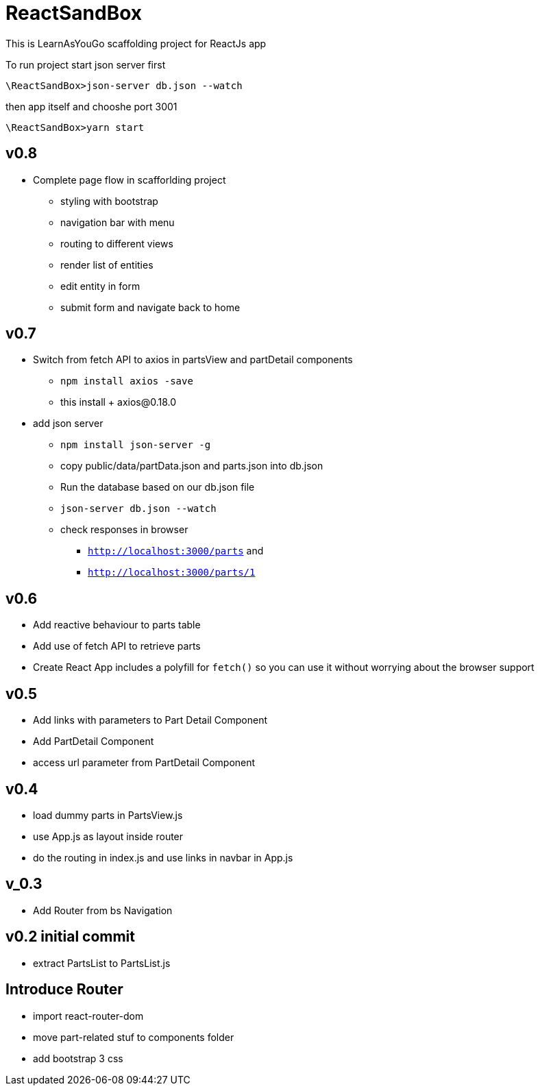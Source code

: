 = ReactSandBox

This is LearnAsYouGo scaffolding project for ReactJs app

To run project start json server first

`\ReactSandBox>json-server db.json --watch`

then app itself and chooshe port 3001

`\ReactSandBox>yarn start`

== v0.8
* Complete page flow in scafforlding project
**  styling with bootstrap
**  navigation bar with menu
**  routing to different views
**  render list of entities
**  edit entity in form
**  submit form and navigate back to home

== v0.7
* Switch from fetch API to axios in partsView and partDetail components
** `npm install axios -save`
** this install + axios@0.18.0
* add json server
** `npm install json-server -g`
** copy public/data/partData.json and parts.json into db.json
** Run the database based on our db.json file
** `json-server db.json --watch`
** check responses in browser
*** `http://localhost:3000/parts` and
*** `http://localhost:3000/parts/1`

== v0.6

* Add reactive behaviour to parts table
* Add use of fetch API to retrieve parts
* Create React App includes a polyfill for `fetch()` so you can use it without worrying about the browser support

== v0.5

* Add links with parameters to Part Detail Component
* Add PartDetail Component
* access url parameter from PartDetail Component

== v0.4

* load dummy parts in PartsView.js
* use App.js as layout inside router
* do the routing in index.js and use links in navbar in App.js

== v_0.3

* Add Router from bs Navigation

== v0.2 initial commit

* extract PartsList to PartsList.js

== Introduce Router

* import react-router-dom
* move part-related stuf to components folder
* add bootstrap 3 css